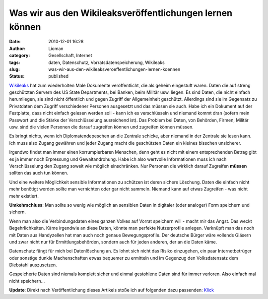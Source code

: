Was wir aus den Wikileaksveröffentlichungen lernen können
#########################################################
:date: 2010-12-01 16:28
:author: Lioman
:category: Gesellschaft, Internet
:tags: daten, Datenschutz, Vorratsdatenspeicherung, Wikileaks
:slug: was-wir-aus-den-wikileaksveroeffentlichungen-lernen-koennen
:status: published

`Wikileaks <http://wikileaks.org>`__ hat zum wiederholten Male Dokumente
veröffentlicht, die als geheim eingestuft waren. Daten die auf streng
geschützten Servern des US State Departments, bei Banken, beim Militär
usw. liegen. Es sind Daten, die nicht einfach herumliegen, sie sind
nicht öffentlich und gegen Zugriff der Allgemeinheit geschützt.
Allerdings sind sie im Gegensatz zu Privatdaten dem Zugriff
verschiedener Personen ausgesetzt und das müssen sie auch. Habe ich ein
Dokument auf der Festplatte, dass nicht einfach gelesen werden soll -
kann ich es verschlüsseln und niemand kommt dran (sofern mein Passwort
und die Stärke der Verschlüsselung ausreichend ist). Das Problem bei
Daten, von Behörden, Firmen, Militär usw. sind die vielen Personen die
darauf zugreifen können und zugreifen können müssen.

Es bringt nichts, wenn ich Diplomatendepeschen an die Zentrale schicke,
aber niemand in der Zentrale sie lesen kann. Ich muss also Zugang
gewähren und jeder Zugang macht die geschützten Daten ein kleines
bisschen unsicherer.

Irgendwo findet man immer einen korrumpierbaren Menschen, denn geht es
nicht mit einem entsprechenden Betrag gibt es ja immer noch Erpressung
und Gewaltandrohung. Habe ich also wertvolle Informationen muss ich nach
Verschlüsselung den Zugang soweit wie möglich einschränken. Nur Personen
die wirklich darauf Zugreifen **müssen** sollten das auch tun können.

Und eine weitere Möglichkeit sensible Informationen zu schützen ist
deren sichere Löschung. Daten die einfach nicht mehr benötigt werden
sollte man vernichten oder gar nicht sammeln. Niemand kann auf etwas
Zugreifen - was nicht mehr existiert.

**Umkehrschluss**: Man sollte so wenig wie möglich an sensiblen Daten in
digitaler (oder analoger) Form speichern und sichern.

Wenn man also die Verbindungsdaten eines ganzen Volkes auf Vorrat
speichern will - macht mir das Angst. Das weckt Begehrlichkeiten. Käme
irgendwie an diese Daten, könnte man perfekte Nutzerprofile anlegen.
Verknüpft man das noch mit Daten aus Handyzellen hat man auch noch
genaue Bewegungsprofile. Der deutsche Bürger wäre vollends Gläsern und
zwar nicht nur für Ermittlungsbehörden, sondern auch für jeden anderen,
der an die Daten käme.

Datenschutz fängt für mich bei Datenlöschung an. Es lohnt sich nicht das
Risiko einzugehen, ein paar Internetbetrüger oder sonstige dunkle
Machenschaften etwas bequemer zu ermitteln und im Gegenzug den
Volksdatensatz dem Diebstahl auszusetzen.

Gespeicherte Daten sind niemals komplett sicher und einmal gestohlene
Daten sind für immer verloren. Also einfach mal nicht speichern...

**Update**: Direkt nach Veröffentlichung dieses Artikels stoße ich auf
folgenden dazu passenden:
`Klick <http://t3n.de/news/fall-wikileaks-zeigt-datensammelwut-gefahr-287628/>`__
